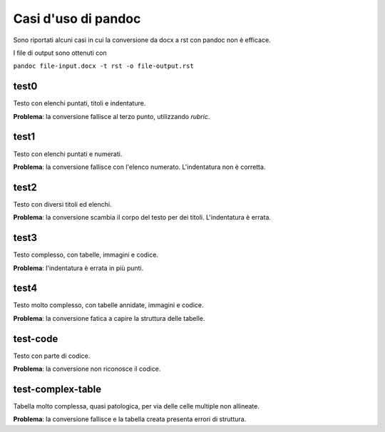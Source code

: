 ####################
Casi d'uso di pandoc
####################

Sono riportati alcuni casi in cui la conversione da docx a rst con 
pandoc non è efficace. 

I file di output sono ottenuti con

``pandoc file-input.docx -t rst -o file-output.rst``

test0
=====

Testo con elenchi puntati, titoli e indentature. 

**Problema**: la conversione fallisce al terzo punto, utilizzando *rubric*.

test1
=====

Testo con elenchi puntati e numerati.

**Problema**: la conversione fallisce con l'elenco numerato. L'indentatura 
non è corretta. 

test2
=====

Testo con diversi titoli ed elenchi.

**Problema**: la conversione scambia il corpo del testo per dei titoli.
L'indentatura è errata. 

test3
=====

Testo complesso, con tabelle, immagini e codice.

**Problema**: l'indentatura è errata in più punti. 

test4
=====

Testo molto complesso, con tabelle annidate, immagini e codice.

**Problema**: la conversione fatica a capire la struttura delle tabelle.

test-code
=========

Testo con parte di codice.

**Problema**: la conversione non riconosce il codice.

test-complex-table
=============

Tabella molto complessa, quasi patologica, per via delle celle multiple non
allineate.

**Problema**: la conversione fallisce e la tabella creata presenta errori 
di struttura.

